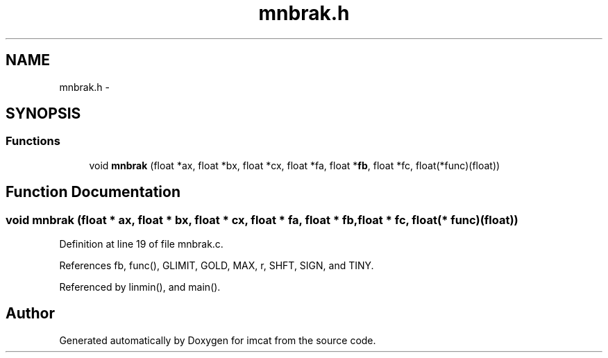 .TH "mnbrak.h" 3 "23 Dec 2003" "imcat" \" -*- nroff -*-
.ad l
.nh
.SH NAME
mnbrak.h \- 
.SH SYNOPSIS
.br
.PP
.SS "Functions"

.in +1c
.ti -1c
.RI "void \fBmnbrak\fP (float *ax, float *bx, float *cx, float *fa, float *\fBfb\fP, float *fc, float(*func)(float))"
.br
.in -1c
.SH "Function Documentation"
.PP 
.SS "void mnbrak (float * ax, float * bx, float * cx, float * fa, float * fb, float * fc, float(* func)(float))"
.PP
Definition at line 19 of file mnbrak.c.
.PP
References fb, func(), GLIMIT, GOLD, MAX, r, SHFT, SIGN, and TINY.
.PP
Referenced by linmin(), and main().
.SH "Author"
.PP 
Generated automatically by Doxygen for imcat from the source code.
